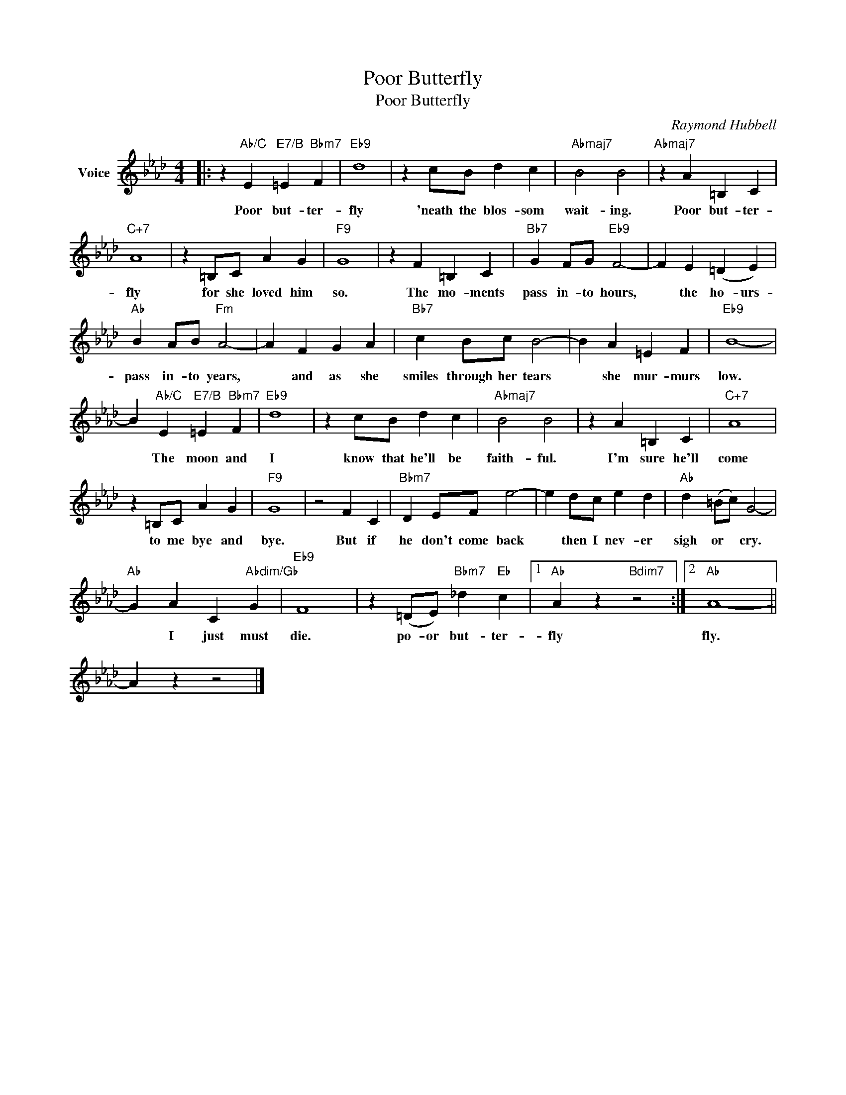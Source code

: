 X:1
T:Poor Butterfly
T:Poor Butterfly
C:Raymond Hubbell
Z:All Rights Reserved
L:1/4
M:4/4
K:Ab
V:1 treble nm="Voice"
%%MIDI program 52
V:1
|: z"Ab/C" E"E7/B" =E"Bbm7" F |"Eb9" d4 | z c/B/ d c |"Abmaj7" B2 B2 |"Abmaj7" z A =B, C | %5
w: Poor but- ter-|fly|'neath the blos- som|wait- ing.|Poor but- ter-|
"C+7" A4 | z =B,/C/ A G |"F9" G4 | z F =B, C |"Bb7" G F/G/"Eb9" F2- | F E (=D E) | %11
w: fly|for she loved him|so.|The mo- ments|pass in- to hours,|* the ho- urs-|
"Ab" B A/B/"Fm" A2- | A F G A |"Bb7" c B/c/ B2- | B A =E F |"Eb9" B4- | %16
w: pass in- to years,|* and as she|smiles through her tears|* she mur- murs|low.|
 B"Ab/C" E"E7/B" =E"Bbm7" F |"Eb9" d4 | z c/B/ d c |"Abmaj7" B2 B2 | z A =B, C |"C+7" A4 | %22
w: * The moon and|I|know that he'll be|faith- ful.|I'm sure he'll|come|
 z =B,/C/ A G |"F9" G4 | z2 F C |"Bbm7" D E/F/ e2- | e d/c/ e d |"Ab" d (=B/c/) G2- | %28
w: to me bye and|bye.|But if|he don't come back|* then I nev- er|sigh or * cry.|
"Ab" G A C"Abdim/Gb" G |"Eb9" F4 | z (=D/E/)"Bbm7" _d"Eb" c |1"Ab" A z"Bdim7" z2 :|2"Ab" A4- || %33
w: * I just must|die.|po- or but- ter-|fly|fly.|
 A z z2 |] %34
w: |

